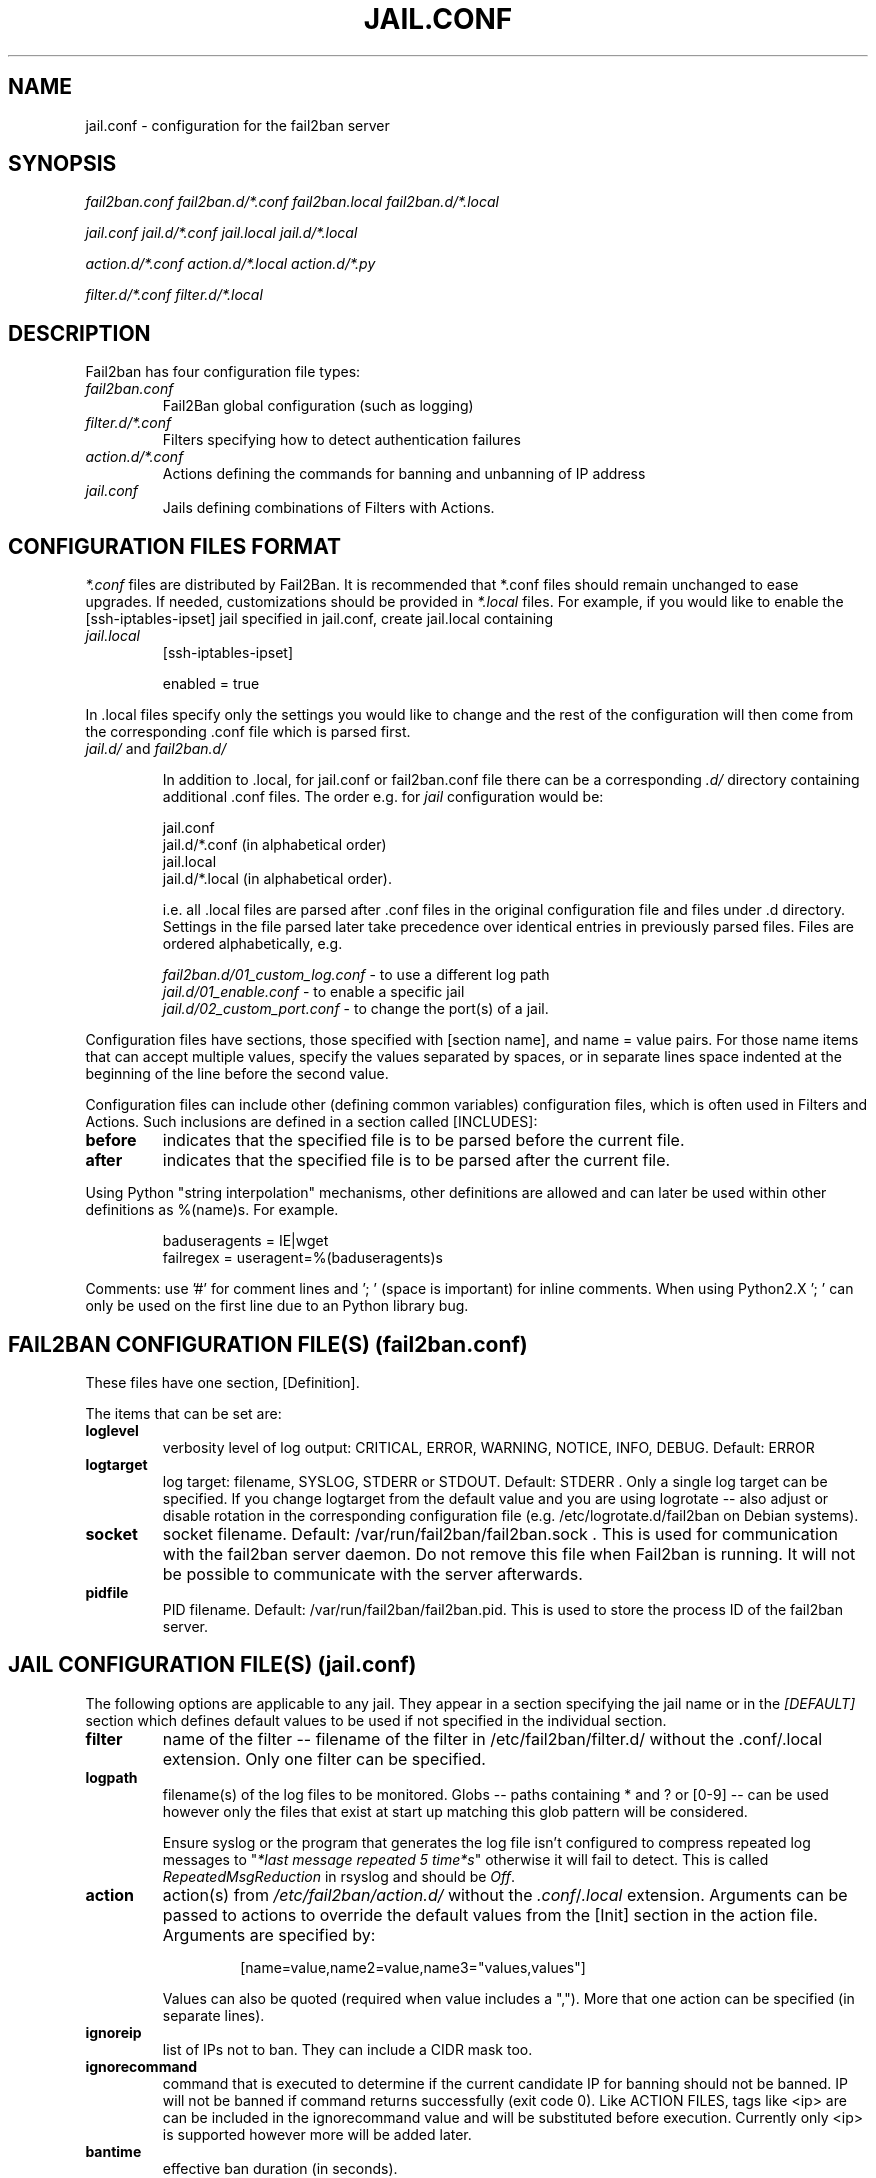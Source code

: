 .TH JAIL.CONF "10" "October 2013" "Fail2Ban" "Fail2Ban Configuration"
.SH NAME
jail.conf \- configuration for the fail2ban server
.SH SYNOPSIS

.I fail2ban.conf fail2ban.d/*.conf fail2ban.local fail2ban.d/*.local

.I jail.conf jail.d/*.conf jail.local jail.d/*.local

.I action.d/*.conf action.d/*.local action.d/*.py

.I filter.d/*.conf filter.d/*.local

.SH DESCRIPTION
Fail2ban has four configuration file types:

.TP
\fIfail2ban.conf\fR
Fail2Ban global configuration (such as logging)
.TP
\fIfilter.d/*.conf\fR
Filters specifying how to detect authentication failures
.TP
\fIaction.d/*.conf\fR
Actions defining the commands for banning and unbanning of IP address
.TP
\fIjail.conf\fR
Jails defining combinations of Filters with Actions.


.SH "CONFIGURATION FILES FORMAT"

\fI*.conf\fR files are distributed by Fail2Ban.  It is recommended that *.conf files should remain unchanged to ease upgrades.  If needed, customizations should be provided in \fI*.local\fR files.  For example, if you would like to enable the [ssh-iptables-ipset] jail specified in jail.conf, create jail.local containing

.TP
\fIjail.local\fR
[ssh-iptables-ipset]

enabled = true

.PP
In .local files specify only the settings you would like to change and the rest of the configuration will then come from the corresponding .conf file which is parsed first.

.TP
\fIjail.d/\fR and \fIfail2ban.d/\fR

In addition to .local, for jail.conf or fail2ban.conf file there can
be a corresponding \fI.d/\fR directory containing additional .conf
files. The order e.g. for \fIjail\fR configuration would be:

.RS
jail.conf
.RE
.RS
jail.d/*.conf (in alphabetical order)
.RE
.RS
jail.local
.RE
.RS
jail.d/*.local (in alphabetical order).

i.e. all .local files are parsed after .conf files in the original
configuration file and files under .d directory.  Settings in the file
parsed later take precedence over identical entries in previously
parsed files.  Files are ordered alphabetically, e.g.

\fIfail2ban.d/01_custom_log.conf\fR - to use a different log path
.RE
.RS
\fIjail.d/01_enable.conf\fR - to enable a specific jail
.RE
.RS
\fIjail.d/02_custom_port.conf\fR - to change the port(s) of a jail.
.RE
.RE
.RE

Configuration files have sections, those specified with [section name], and name = value pairs. For those name items that can accept multiple values, specify the values separated by spaces, or in separate lines space indented at the beginning of the line before the second value.

.PP
Configuration files can include other (defining common variables) configuration files, which is often used in Filters and Actions. Such inclusions are defined in a section called [INCLUDES]:

.TP
.B before
indicates that the specified file is to be parsed before the current file.
.TP
.B after
indicates that the specified file is to be parsed after the current file.
.RE

Using Python "string interpolation" mechanisms, other definitions are allowed and can later be used within other definitions as %(name)s. For example.

.RS
baduseragents = IE|wget
.RE
.RS
failregex = useragent=%(baduseragents)s
.RE

Comments: use '#' for comment lines and '; ' (space is important) for inline comments. When using Python2.X '; ' can only be used on the first line due to an Python library bug.

.SH "FAIL2BAN CONFIGURATION FILE(S) (\fIfail2ban.conf\fB)"

These files have one section, [Definition].

The items that can be set are:
.TP
.B loglevel
verbosity level of log output: CRITICAL, ERROR, WARNING, NOTICE, INFO, DEBUG. Default: ERROR
.TP
.B logtarget
log target: filename, SYSLOG, STDERR or STDOUT. Default: STDERR . Only a single log target can be specified.
If you change logtarget from the default value and you are using logrotate -- also adjust or disable rotation in the
corresponding configuration file (e.g. /etc/logrotate.d/fail2ban on Debian systems).
.TP
.B socket
socket filename.  Default: /var/run/fail2ban/fail2ban.sock .
This is used for communication with the fail2ban server daemon. Do not remove this file when Fail2ban is running. It will not be possible to communicate with the server afterwards.
.TP
.B pidfile
PID filename.  Default: /var/run/fail2ban/fail2ban.pid.
This is used to store the process ID of the fail2ban server.

.SH "JAIL CONFIGURATION FILE(S) (\fIjail.conf\fB)"
The following options are applicable to any jail. They appear in a section specifying the jail name or in the \fI[DEFAULT]\fR section which defines default values to be used if not specified in the individual section.
.TP
.B filter
name of the filter -- filename of the filter in /etc/fail2ban/filter.d/ without the .conf/.local extension. Only one filter can be specified.
.TP
.B logpath
filename(s) of the log files to be monitored. Globs -- paths containing * and ? or [0-9] -- can be used however only the files that exist at start up matching this glob pattern will be considered.

Ensure syslog or the program that generates the log file isn't configured to compress repeated log messages to "\fI*last message repeated 5 time*s\fR" otherwise it will fail to detect. This is called \fIRepeatedMsgReduction\fR in rsyslog and should be \fIOff\fR.
.TP
.B action
action(s) from \fI/etc/fail2ban/action.d/\fR without the \fI.conf\fR/\fI.local\fR extension. Arguments can be passed to actions to override the default values from the [Init] section in the action file. Arguments are specified by:
.RS
.RS

[name=value,name2=value,name3="values,values"]

.RE
Values can also be quoted (required when value includes a ","). More that one action can be specified (in separate lines).
.RE
.TP
.B ignoreip
list of IPs not to ban. They can include a CIDR mask too.
.TP
.B ignorecommand
command that is executed to determine if the current candidate IP for banning should not be banned. IP will not be banned if command returns successfully (exit code 0).
Like ACTION FILES, tags like <ip> are can be included in the ignorecommand value and will be substituted before execution. Currently only <ip> is supported however more will be added later.
.TP
.B bantime
effective ban duration (in seconds).
.TP
.B findtime
time interval (in seconds) before the current time where failures will count towards a ban.
.TP
.B maxretry
number of failures that have to occur in the last \fBfindtime\fR seconds to ban then IP.
.TP
.B backend
backend to be used to detect changes in the logpath. It defaults to "auto" which will try "pyinotify", "gamin", "systemd" before "polling". Any of these can be specified. "pyinotify" is only valid on Linux systems with the "pyinotify" Python libraries. "gamin" requires the "gamin" libraries.
.TP
.B usedns
use DNS to resolve HOST names that appear in the logs. By default it is "warn" which will resolve hostnames to IPs however it will also log a warning. If you are using DNS here you could be blocking the wrong IPs due to the asymmetric nature of reverse DNS (that the application used to write the domain name to log) compared to forward DNS that fail2ban uses to resolve this back to an IP (but not necessarily the same one). Ideally you should configure your applications to log a real IP. This can be set to "yes" to prevent warnings in the log or "no" to disable DNS resolution altogether (thus ignoring entries where hostname, not an IP is logged)..
.TP
.B failregex
regex (Python \fBreg\fRular \fBex\fRpression) to be added to the filter's failregexes. If this is useful for others using your application please share you regular expression with the fail2ban developers by reporting an issue (see REPORTING BUGS below).
.TP
.B ignoreregex
regex which, if the log line matches, would cause Fail2Ban not consider that line.  This line will be ignored even if it matches a failregex of the jail or any of its filters.

.SS Backends
Available options are listed below.
.TP
.B pyinotify
requires pyinotify (a file alteration monitor) to be installed. If pyinotify is not installed, Fail2ban will use auto.
.TP
.B gamin
requires Gamin (a file alteration monitor) to be installed. If Gamin is not installed, Fail2ban will use auto.
.TP
.B polling
uses a polling algorithm which does not require external libraries.
.TP
.B systemd
uses systemd python library to access the systemd journal. Specifying \fBlogpath\fR is not valid for this backend and instead utilises \fBjournalmatch\fR from the jails associated filter config.

.SS Actions
Each jail can be configured with only a single filter, but may have multiple actions. By default, the name of a action is the action filename, and in the case of Python actions, the ".py" file extension is stripped. Where multiple of the same action are to be used, the \fBactname\fR option can be assigned to the action to avoid duplication e.g.:
.PP
.nf
[ssh-iptables-ipset]
enabled = true
action = smtp.py[dest=chris@example.com, actname=smtp-chris]
         smtp.py[dest=sally@example.com, actname=smtp-sally]
.fi

.SH "ACTION CONFIGURATION FILES (\fIaction.d/*.conf\fB)"
Action files specify which commands are executed to ban and unban an IP address.

Like with jail.conf files, if you desire local changes create an \fI[actionname].local\fR file in the \fI/etc/fail2ban/action.d\fR directory
and override the required settings.

Action files have two sections, \fBDefinition\fR and \fBInit\fR .

The [Init] section enables action-specific settings. In \fIjail.conf/jail.local\fR these can be overridden for a particular jail as options of the action's specification in that jail.

The following commands can be present in the [Definition] section.
.TP
.B actionstart
command(s) executed when the jail starts.
.TP
.B actionstop
command(s) executed when the jail stops.
.TP
.B actioncheck
command(s) ran before any other action. It aims to verify if the environment is still ok.
.TP
.B actionban
command(s) that bans the IP address after \fBmaxretry\fR log lines matches within last \fBfindtime\fR seconds.
.TP
.B actionunban
command(s) that unbans the IP address after \fBbantime\fR.
.PP
The [Init] section allows for action-specific settings. In \fIjail.conf/jail.local\fR these can be overwritten for a particular jail as options to the jail. The following are special tags which can be set in the [Init] section:
.TP
\fBtimeout\fR
The maximum period of time in seconds that a command can executed, before being killed.
.PP
.RE

Commands specified in the [Definition] section are executed through a system shell so shell redirection and process control is allowed. The commands should
return 0, otherwise error would be logged.  Moreover if \fBactioncheck\fR exits with non-0 status, it is taken as indication that firewall status has changed and fail2ban needs to reinitialize itself (i.e. issue \fBactionstop\fR and \fBactionstart\fR commands).  
Tags are enclosed in <>.  All the elements of [Init] are tags that are replaced in all action commands.  Tags can be added by the
\fBfail2ban-client\fR using the "set <JAIL> action <ACT>" command. \fB<br>\fR is a tag that is always a new line (\\n).

More than a single command is allowed to be specified. Each command needs to be on a separate line and indented with whitespace(s) without blank lines. The following example defines
two commands to be executed.

 actionban = iptables -I fail2ban-<name> --source <ip> -j DROP
             echo ip=<ip>, match=<match>, time=<time> >> /var/log/fail2ban.log

.SS "Action Tags"
The following tags are substituted in the actionban, actionunban and actioncheck (when called before actionban/actionunban) commands.
.TP
.B ip
IPv4 IP address to be banned. e.g. 192.168.0.2
.TP
.B failures
number of times the failure occurred in the log file. e.g. 3
.TP
.B ipfailures
As per \fBfailures\fR, but total of all failures for that ip address across all jails from the fail2ban persistent database. Therefore the database must be set for this tag to function.
.TP
.B ipjailfailures
As per \fBipfailures\fR, but total based on the IPs failures for the current jail.
.TP
.B time
UNIX (epoch) time of the ban. e.g. 1357508484
.TP
.B matches
concatenated string of the log file lines of the matches that generated the ban. Many characters interpreted by shell get escaped to prevent injection, nevertheless use with caution.
.TP
.B ipmatches
As per \fBmatches\fR, but includes all lines for the IP which are contained with the fail2ban persistent database. Therefore the database must be set for this tag to function.
.TP
.B ipjailmatches\
As per \fBipmatches\fR, but matches are limited for the IP and for the current jail.

.SH "PYTHON ACTION FILES"
Python based actions can also be used, where the file name must be \fI[actionname].py\fR. The Python file must contain a variable \fIAction\fR which points to Python class. This class must implement a minimum interface as described by \fIfail2ban.server.action.ActionBase\fR, which can be inherited from to ease implementation.

.SH "FILTER FILES (\fIfilter.d/*.conf\fB)"

Filter definitions are those in \fI/etc/fail2ban/filter.d/*.conf\fR and \fIfilter.d/*.local\fR.

These are used to identify failed authentication attempts in log files and to extract the host IP address (or hostname if \fBusedns\fR is \fBtrue\fR).

Like action files, filter files are ini files. The main section is the [Definition] section.

There are two filter definitions used in the [Definition] section:
.TP
.B failregex
is the regex (\fBreg\fRular \fBex\fRpression) that will match failed attempts. The tag \fI<HOST>\fR is used as part of the regex and is itself a regex
for IPv4 addresses and hostnames. fail2ban will work out which one of these it actually is.
For multiline regexs the tag \fI<SKIPLINES>\fR should be used to separate lines. This allows lines between the matched lines to continue to be searched for other failures. The tag can be used multiple times.

.TP
.B ignoreregex
is the regex to identify log entries that should be ignored by fail2ban, even if they match failregex.


.PP
Similar to actions, filters have an [Init] section which can be overridden in \fIjail.conf/jail.local\fR. The filter [Init] section is limited to the following options:
.TP
\fBmaxlines\fR
specifies the maximum number of lines to buffer to match multi-line regexs. For some log formats this will not required to be changed. Other logs may require to increase this value if a particular log file is frequently written to.
.TP
\fBdatepattern\fR
specifies a custom date pattern/regex as an alternative to the default date detectors e.g. %Y-%m-%d %H:%M(?::%S)?. For a list of valid format directives, see Python library documentation for strptime behaviour.
.br
Also, special values of \fIEpoch\fR (UNIX Timestamp), \fITAI64N\fR and \fIISO8601\fR can be used.
.br
\fBNOTE:\fR due to config file string substitution, that %'s must be escaped by an % in config files.
.TP
\fBjournalmatch\fR
specifies the systemd journal match used to filter the journal entries. See \fBjournalctl(1)\fR and \fBsystemd.journal-fields(7)\fR for matches syntax and more details on special journal fields. This option is only valid for the \fIsystemd\fR backend.
.PP
Filters can also have a section called [INCLUDES]. This is used to read other configuration files.

.TP
\fBbefore\fR
indicates that this file is read before the [Definition] section.

.TP
\fBafter\fR
indicates that this file is read after the [Definition] section.

.B failregex
regex  that will match failed attempts. The tag <HOST> is used as part of the regex and is itself a regex
for IPv4 addresses (and hostnames if \fBusedns\fR). Fail2Ban will work out which one of these it actually is.
.TP
.B ignoreregex
regex to identify log entries that should be ignored by Fail2Ban, even if they match failregex.

.SH AUTHOR
Fail2ban was originally written by Cyril Jaquier <cyril.jaquier@fail2ban.org>.
At the moment it is maintained and further developed by Yaroslav O. Halchenko <debian@onerussian.com>, Daniel Black <daniel.subs@internode.on.net> and Steven Hiscocks <steven-fail2ban@hiscocks.me.uk> along with a number of contributors.  See \fBTHANKS\fR file shipped with Fail2Ban for a full list.
.
Manual page written by Daniel Black and Yaroslav Halchenko.
.SH "REPORTING BUGS"
Report bugs to https://github.com/fail2ban/fail2ban/issues
.SH COPYRIGHT
Copyright \(co 2013 the Fail2Ban Team
.br
Copyright of modifications held by their respective authors.
.br
Licensed under the GNU General Public License v2 (GPL) or
(at your option) any later version.
.
.SH "SEE ALSO"
.br
fail2ban-server(1)
